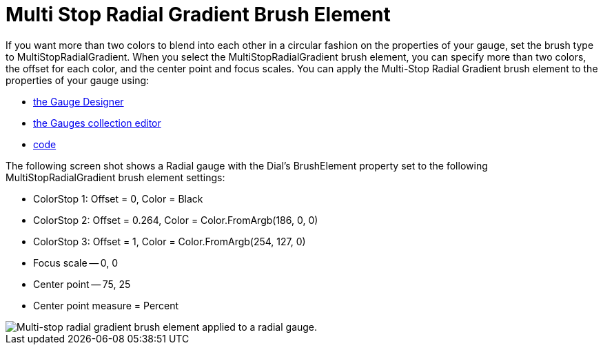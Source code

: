 ﻿////

|metadata|
{
    "name": "webgauge-multi-stop-radial-gradient-brush-element",
    "controlName": ["WebGauge"],
    "tags": ["How Do I"],
    "guid": "{7229FD10-6D02-49AE-A70B-23B8C8E0FF8E}",  
    "buildFlags": [],
    "createdOn": "0001-01-01T00:00:00Z"
}
|metadata|
////

= Multi Stop Radial Gradient Brush Element

If you want more than two colors to blend into each other in a circular fashion on the properties of your gauge, set the brush type to MultiStopRadialGradient. When you select the MultiStopRadialGradient brush element, you can specify more than two colors, the offset for each color, and the center point and focus scales. You can apply the Multi-Stop Radial Gradient brush element to the properties of your gauge using:

* link:webgauge-apply-the-multi-stop-radial-gradient-brush-element-using-the-gauge-designer.html[the Gauge Designer]
* link:webgauge-apply-the-multi-stop-radial-gradient-brush-element-at-design-time.html[the Gauges collection editor]
* link:webgauge-apply-the-multi-stop-radial-gradient-brush-element-at-run-time.html[code]

The following screen shot shows a Radial gauge with the Dial's BrushElement property set to the following MultiStopRadialGradient brush element settings:

* ColorStop 1: Offset = 0, Color = Black
* ColorStop 2: Offset = 0.264, Color = Color.FromArgb(186, 0, 0)
* ColorStop 3: Offset = 1, Color = Color.FromArgb(254, 127, 0)
* Focus scale -- 0, 0
* Center point -- 75, 25
* Center point measure = Percent

image::images/Gauge_Multi_Stop_Radial_Gradient_02.png[Multi-stop radial gradient brush element applied to a radial gauge.]